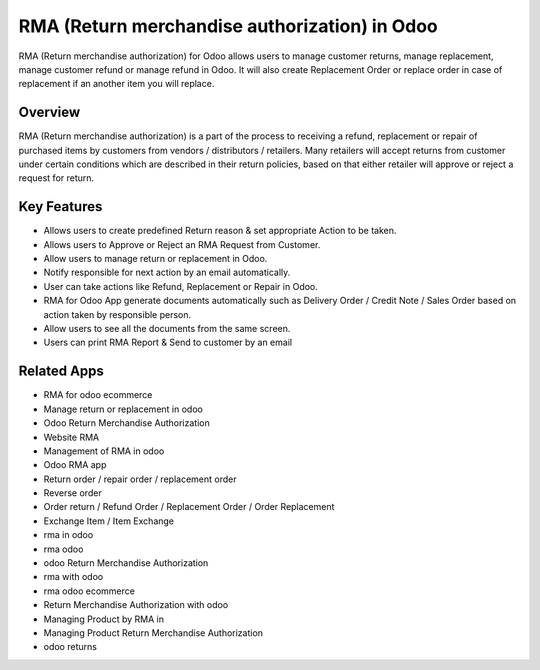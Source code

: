 ==============================================
RMA (Return merchandise authorization) in Odoo
==============================================

RMA (Return merchandise authorization) for Odoo allows users to manage customer returns, manage replacement, manage customer refund or manage refund in Odoo.   It will also create Replacement Order or replace order in case of replacement if an another item you will replace.  

Overview
========
RMA (Return merchandise authorization) is a part of the process to receiving a refund, replacement or repair of purchased items by customers from vendors / distributors / retailers.  Many retailers will accept returns from customer under certain conditions which are described in their return policies, based on that either retailer will approve or reject a request for return.  

Key Features
============
* Allows users to create predefined Return reason & set appropriate Action to be taken.
* Allows users to Approve or Reject an RMA Request from Customer.
* Allow users to manage return or replacement in Odoo.
* Notify responsible for next action by an email automatically.
* User can take actions like Refund, Replacement or Repair in Odoo.
* RMA for Odoo App generate documents automatically such as Delivery Order / Credit Note / Sales Order based on action taken by responsible person.
* Allow users to see all the documents from the same screen.
* Users can print RMA Report & Send to customer by an email

Related Apps
=============

* RMA for odoo ecommerce
* Manage return or replacement in odoo
* Odoo Return Merchandise Authorization
* Website RMA
* Management of RMA in odoo
* Odoo RMA app
* Return order / repair order / replacement order 
* Reverse order
* Order return / Refund Order / Replacement Order / Order Replacement 
* Exchange Item / Item Exchange
* rma in odoo
* rma odoo
* odoo Return Merchandise Authorization
* rma with odoo
* rma odoo ecommerce
* Return Merchandise Authorization with odoo
* Managing Product by RMA in
* Managing Product Return Merchandise Authorization
* odoo returns
